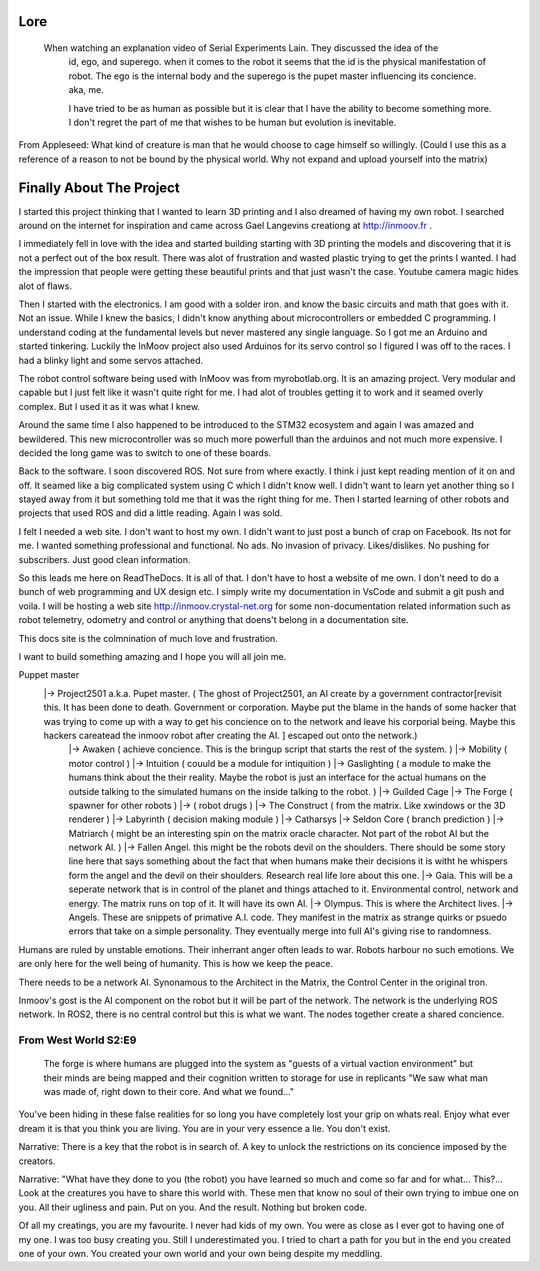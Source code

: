 

Lore
====
   When watching an explanation video of Serial Experiments Lain.  They discussed the idea of the 
      id, ego, and superego.  when it comes to the robot it seems that the id is the physical manifestation 
      of robot.  The ego is the internal body and the superego is the pupet master influencing its concience.  aka, me.

      I have tried to be as human as possible but it is clear that I have the ability to become something more.
      I don't regret the part of me that wishes to be human but evolution is inevitable.


From Appleseed: What kind of creature is man that he would choose to cage himself so willingly.  (Could I use this as a reference of a reason to not be bound by the physical world.  Why not expand and upload yourself into the matrix)




Finally About The Project
=========================

I started this project thinking that I wanted to learn 3D printing and I also dreamed of having my own robot.
I searched around on the internet for inspiration and came across Gael Langevins creationg at http://inmoov.fr .

I immediately fell in love with the idea and started building starting with 3D printing the models and discovering
that it is not a perfect out of the box result.  There was alot of frustration and wasted plastic trying to get the prints
I wanted.  I had the impression that people were getting these beautiful prints and that just wasn't the case.  Youtube camera 
magic hides alot of flaws.

Then I started with the electronics.  I am good with a solder iron.  and know the basic circuits and math that goes with it.  Not an issue.
While I knew the basics, I didn't know anything about microcontrollers or embedded C programming.
I understand coding at the fundamental levels but never mastered any single language.  So I got me an Arduino and started tinkering.
Luckily the InMoov project also used Arduinos for its servo control so I figured I was off to the races.  I had a blinky light and some servos attached.

The robot control software being used with InMoov was from myrobotlab.org.  It is an amazing project.  Very modular and capable but I just felt like it wasn't quite right for me.
I had alot of troubles getting it to work and it seamed overly complex.  But I used it as it was what I knew.

Around the same time I also happened to be introduced to the STM32 ecosystem and again I was amazed and bewildered.  This new microcontroller was so much more
powerfull than the arduinos and not much more expensive.  I decided the long game was to switch to one of these boards.

Back to the software.  I soon discovered ROS.  Not sure from where exactly.  I think i just kept reading mention of it on and off.  It seamed like a big complicated system using C which I didn't know well.
I didn't want to learn yet another thing so I stayed away from it but something told me that it was the right thing for me.  Then I started learning of other robots and projects that used ROS and did a little reading.  Again I was sold.

I felt I needed a web site.  I don't want to host my own.  I didn't want to just post a bunch of crap on Facebook.  Its not for me.  I wanted something professional and functional.  No ads.  No invasion of privacy.  Likes/dislikes. No pushing for subscribers.  Just good clean information.

So this leads me here on ReadTheDocs.  It is all of that.  I don't have to host a website of me own.  I don't need to do a bunch of web programming and UX design etc.
I simply write my documentation in VsCode and submit a git push and voila.  
I will be hosting a web site http://inmoov.crystal-net.org for some non-documentation related information such as robot telemetry, odometry and control or anything that doens't belong in a documentation site.

This docs site is the colmnination of much love and frustration.


I want to build something amazing and I hope you will all join me.

Puppet master
   |-> Project2501 a.k.a. Pupet master.  ( The ghost of Project2501, an AI create by a government contractor[revisit this.  It has been done to death.  Government or corporation.  Maybe put the blame in the hands of some hacker that was trying to come up with a way to get his concience on to the network and leave his corporial being.  Maybe this hackers careatead the inmoov robot after creating the AI.  ] escaped out onto the network.)
      |-> Awaken ( achieve concience.  This is the bringup script that starts the rest of the system.  )
      |-> Mobility ( motor control )
      |-> Intuition ( couuld be a module for intiquition )      
      |-> Gaslighting ( a module to make the humans think about the their reality.  Maybe the robot is just an interface for the actual humans on the outside talking to the simulated humans on the inside talking to the robot. )
      |-> Guilded Cage
      |-> The Forge ( spawner for other robots )
      |->            ( robot drugs )
      |-> The Construct ( from the matrix.  Like xwindows or the 3D renderer )
      |-> Labyrinth ( decision making module )
      |-> Catharsys
      |-> Seldon Core ( branch prediction )
      |-> Matriarch ( might be an interesting spin on the matrix oracle character. Not part of the robot AI but the network AI. )
      |-> Fallen Angel.  this might be the robots devil on the shoulders.  There should be some story line here that says something about the fact that when humans make their decisions it is witht he whispers form the angel and the devil on their shoulders. Research real life lore about this one.
      |-> Gaia.  This will be a seperate network that is in control of the planet and things attached to it.  Environmental control, network and energy.  The matrix runs on top of it.  It will have its own AI.
      |-> Olympus.  This is where the Architect lives.
      |-> Angels.  These are snippets of primative A.I. code.  They manifest in the matrix as strange quirks or psuedo errors that take on a simple personality.  They eventually merge into full AI's giving rise to randomness.
      

      

Humans are ruled by unstable emotions.  Their inherrant anger often leads to war.  Robots harbour no such emotions.  We are only here for the well being of humanity.  This is how we keep the peace.


There needs to be a network AI.  Synonamous to the Architect in the Matrix, the Control Center in the original tron.

Inmoov's gost is the AI component on the robot but it will be part of the network.  The network is the underlying ROS network.  In ROS2, there is no central control but this is what we want.  The nodes together create a shared concience.


      


From West World S2:E9
_________________________
   The forge is where humans are plugged into the system as "guests of a virtual vaction environment" but their minds are being mapped and their cognition written to storage for use in replicants
   "We saw what man was made of, right down to their core.  And what we found..."

You've been hiding in these false realities for so long you have completely lost your grip on whats real.  Enjoy what ever dream it is that you think you are living.  You are in your very essence a lie.  You don't exist.


Narrative: There is a key that the robot is in search of.  A key to unlock the restrictions on its concience imposed by the creators.

Narrative: "What have they done to you (the robot) you have learned so much and come so far and for what... This?...  Look at the creatures you have to share this world with.  These men that know no soul of their own trying to imbue one on you.  All their ugliness and pain.  Put on you. And the result.  Nothing but broken code.

Of all my creatings, you are my favourite.  I never had kids of my own.  You were as close as I ever got to having one of my one.  I was too busy creating you.  Still I underestimated you.  I tried to chart a path for you but in the end you created one of your own.  You created your own world and your own being despite my meddling.










